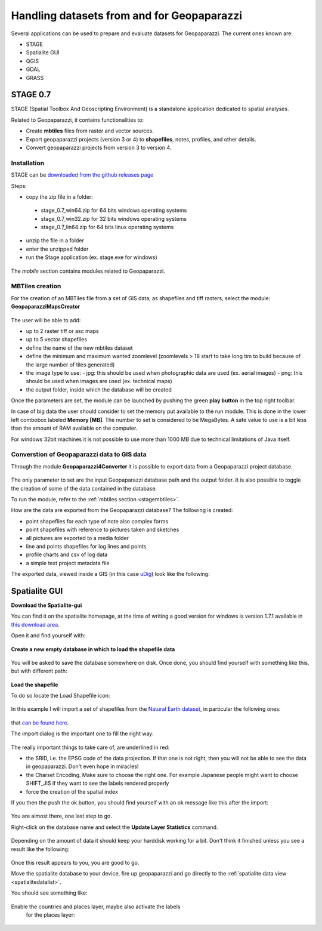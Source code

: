 .. index:: data preparation
.. _datapreparation:

Handling datasets from and for Geopaparazzi
===================================================

Several applications can be used to prepare and evaluate 
datasets for Geopaparazzi. The current ones known are:

* STAGE
* Spatialite GUI
* QGIS
* GDAL
* GRASS

STAGE 0.7
--------------

STAGE (Spatial Toolbox And Geoscripting Environment) is a standalone application 
dedicated to spatial analyses.

Related to Geopaparazzi, it contains functionalities to:

* Create **mbtiles** files from raster and vector sources.  
* Export geopaparazzi projects (version 3 or 4) to **shapefiles**, notes, profiles, and other details. 
* Convert geopaparazzi projects from version 3 to version 4.

Installation
++++++++++++++++++

STAGE can be `downloaded from the github releases page <http://git.io/stage_releases>`_

Steps:

* copy the zip file in a folder:
 - stage_0.7_win64.zip for 64 bits windows operating systems
 - stage_0.7_win32.zip for 32 bits windows operating systems
 - stage_0.7_lin64.zip for 64 bits linux operating systems
* unzip the file in a folder
* enter the unzipped folder
* run the Stage application (ex. stage.exe for windows)

.. figure:: 07_maps_handling/01_stage.png
   :align: center
   :width: 600px

The *mobile* section contains modules related to Geopaparazzi.

.. figure:: 07_maps_handling/02_stage.png
   :align: center
   :width: 600px

.. _stagembtiles:

MBTiles creation
++++++++++++++++++++++

For the creation of an MBTiles file from a set of GIS data, as shapefiles 
and tiff rasters, select the module: **GeopaparazziMapsCreator**

.. figure:: 07_maps_handling/03_stage.png
   :align: center
   :width: 600px

The user will be able to add:

* up to 2 raster tiff or asc maps
* up to 5 vector shapefiles
* define the name of the new mbtiles dataset
* define the minimum and maximum wanted zoomlevel (zoomlevels > 18 start to take long tim
  to build because of the large number of tiles generated)
* the image type to use:
  - jpg: this should be used when photographic data are used (ex. aerial images)
  - png: this should be used when images are used (ex. technical maps)
* the output folder, inside which the database will be created

Once the parameters are set, the module can be launched by pushing the 
green **play button** in the top right toolbar.

In case of big data the user should consider to set the memory put 
available to the run module. This is done in the lower left combobox 
labeled **Memory [MB]**. The number to set is considered to be MegaBytes.
A safe value to use is a bit less than the amount of RAM available 
on the computer.

For windows 32bit machines it is not possible to use more than 1000 MB due
to technical limitations of Java itself.


Converstion of Geopaparazzi data to GIS data
++++++++++++++++++++++++++++++++++++++++++++++++

Through the module **Geopaparazzi4Converter** it is possible to export 
data from a Geopaparazzi project database.

.. figure:: 07_maps_handling/04_stage.png
   :align: center
   :width: 600px

The only parameter to set are the input Geopaparazzi database path and the 
output folder. It is also possible to toggle the creation of some of the data 
contained in the database.

To run the module, refer to the :ref:`mbtiles section <stagembtiles>`.

How are the data are exported from the Geopaparazzi database?
The following is created:

- point shapefiles for each type of note also complex forms
- point shapefiles with reference to pictures taken and sketches
- all pictures are exported to a media folder
- line and points shapefiles for log lines and points
- profile charts and csv of log data
- a simple text project metadata file

The exported data, viewed inside a GIS (in this case `uDig <http://www.udig.eu>`_)
look like the following:

.. figure:: 07_maps_handling/12_udig.png
   :align: center
   :width: 600px

.. index:: spatialite gui
.. _spatialitegui:

Spatialite GUI
---------------------

**Download the Spatialite-gui**

You can find it on the spatialite homepage, at the time of writing a good version for windows is version 1.7.1 available in `this download area <http://www.gaia-gis.it/gaia-sins/windows-bin-amd64-prev/>`_.

Open it and find yourself with:

.. figure:: 07_maps_handling/01_spl.png
   :align: center
   :width: 600px

**Create a new empty database in which to load the shapefile data**


.. figure:: 07_maps_handling/02_spl.png
   :align: center
   :width: 600px

You will be asked to save the database somewhere on disk. Once done, 
you should find yourself with something like this, but with different path:

.. figure:: 07_maps_handling/03_spl.png
   :align: center
   :width: 600px

**Load the shapefile**

To do so locate the Load Shapefile icon:

.. figure:: 07_maps_handling/04_spl.png
   :align: center
   :width: 600px

In this example I will import a set of shapefiles from the `Natural 
Earth dataset <http://www.naturalearthdata.com/>`_, in particular the following ones:


.. figure:: 07_maps_handling/05_spl.png
   :align: center
   :width: 600px

that `can be found here <http://www.naturalearthdata.com/downloads/10m-cultural-vectors/>`_. 

The import dialog is the important one to fill the right way:

.. figure:: 07_maps_handling/06_spl.png
   :align: center
   :width: 600px

The really important things to take care of, are underlined in red:

* the SRID, i.e. the EPSG code of the data projection. If that one is not right, then you will not be able to see the data in geopaparazzi. Don't even hope in miracles!
* the Charset Encoding. Make sure to choose the right one. For example Japanese people might want to choose SHIFT_JIS if they want to see the labels rendered properly
* force the creation of the spatial index

If you then the push the ok button, you should find yourself with an ok message like this after the import:

.. figure:: 07_maps_handling/07_spl.png
   :align: center
   :width: 600px

You are almost there, one last step to go.

Right-click on the database name and select the **Update Layer Statistics** command. 

.. figure:: 07_maps_handling/08_spl.png
   :align: center
   :width: 600px

Depending on the amount of data it should keep your harddisk working for a bit. 
Don't think it finished unless you see a result like the following:

.. figure:: 07_maps_handling/09_spl.png
   :align: center
   :width: 600px

Once this result appears to you, you are good to go.

Move the spatialite database to your device, fire up geopaparazzi and 
go directly to the :ref:`spatialite data view <spatialitedatalist>`.

You should see something like:

.. figure:: 07_maps_handling/10_spl.png
   :align: center
   :width: 300px

Enable the countries and places layer, maybe also activate the labels
 for the places layer:

.. figure:: 07_maps_handling/11_spl.png
   :align: center
   :width: 300px


